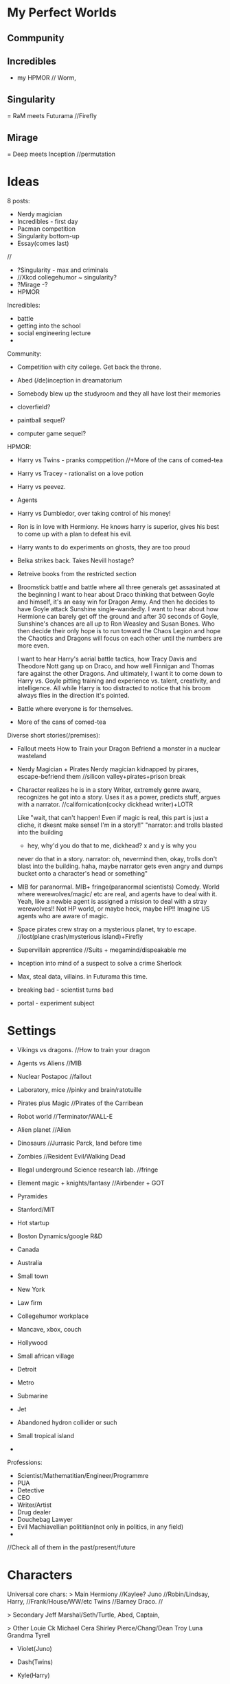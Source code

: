 * My Perfect Worlds
** Commpunity 
** Incredibles
 - my HPMOR // Worm,
** Singularity
   = RaM meets Futurama //Firefly
** Mirage
   = Deep meets Inception //permutation

* Ideas
8 posts:
- Nerdy magician
- Incredibles - first day
- Pacman competition
- Singularity bottom-up  
- Essay(comes last)
//
- ?Singularity - max and criminals
- //Xkcd collegehumor ~ singularity?
- ?Mirage -?
- HPMOR 
  
Incredibles:  
- battle
- getting into the school
- social engineering lecture
- 
 
 
Community:  
- Competition with city college. Get back the throne.
- Abed (/de)inception in dreamatorium

- Somebody blew up the studyroom and they all have lost their memories
- cloverfield? 
- paintball sequel?
- computer game sequel?  
  
  
HPMOR:
- Harry vs Twins - pranks comppetition //+More of the cans of comed-tea  
- Harry vs Tracey - rationalist on a love potion
- Harry vs peevez.
- Agents  
  
- Harry vs Dumbledor, over taking control of his money!
- Ron is in love with Hermiony. He knows harry is superior, gives his best to come up with a plan to defeat his evil.
- Harry wants to do experiments on ghosts, they are too proud
- Belka strikes back. Takes Nevill hostage?
- Retreive books from the restricted section
- Broomstick battle and battle where all three generals get assasinated at the beginning
	I want to hear about Draco thinking that between Goyle and himself, it's an easy win for Dragon Army. And then he decides to have Goyle attack Sunshine single-wandedly. I want to hear about how Hermione can barely get off the ground and after 30 seconds of Goyle, Sunshine's chances are all up to Ron Weasley and Susan Bones. Who then decide their only hope is to run toward the Chaos Legion and hope the Chaotics and Dragons will focus on each other until the numbers are more even.

	I want to hear Harry's aerial battle tactics, how Tracy Davis and Theodore Nott gang up on Draco, and how well Finnigan and Thomas fare against the other Dragons. And ultimately, I want it to come down to Harry vs. Goyle pitting training and experience vs. talent, creativity, and intelligence. All while Harry is too distracted to notice that his broom always flies in the direction it's pointed.
- Battle where everyone is for themselves.
- More of the cans of comed-tea  


Diverse short stories(/premises):
- Fallout meets How to Train your Dragon
   Befriend a monster in a nuclear wasteland
- Nerdy Magician + Pirates
   Nerdy magician kidnapped by pirares, escape-befriend them
   //silicon valley+pirates+prison break
- Character realizes he is in a story
   Writer, extremely genre aware, recognizes he got into a story.  
   Uses it as a power, predicts stuff, argues with a narrator.
   //californication(cocky dickhead writer)+LOTR

   Like "wait, that can't happen! Even if magic is real, this part is
   just a cliche, it dkesnt make sense! I'm in a story!!"
   "narrator: and trolls blasted into the building
   - hey, why'd you do that to me, dickhead? x and y is why you
   never do that in a story.
   narrator: oh, nevermind then, okay, trolls don't blast into the 
   building.
   haha, maybe narrator gets even angry and dumps bucket onto 
   a character's head or something"
- MIB for paranormal.
   MIB+ fringe(paranormal scientists) Comedy. World where werewolves/magic/
   etc are real, and agents have to deal with it.
   Yeah, like a newbie agent is assigned a mission to deal with a 
   stray werewolves!! Not HP world, or maybe heck, maybe HP!!    
   Imagine US agents who are aware of magic.

- Space pirates crew stray on a mysterious planet, try to escape.
   //lost(plane crash/mysterious island)+Firefly

- Supervillain apprentice  
   //Suits + megamind/dispeakable me

- Inception into mind of a suspect to solve a crime
   Sherlock

- Max, steal data, villains. in Futurama this time.
 
- breaking bad - scientist turns bad

- portal - experiment subject

* Settings
- Vikings vs dragons. //How to train your dragon
- Agents vs Aliens //MIB
- Nuclear Postapoc //fallout
- Laboratory, mice //pinky and brain/ratotuille
- Pirates plus Magic //Pirates of the Carribean
- Robot world //Terminator/WALL-E
- Alien planet //Alien
- Dinosaurs //Jurrasic Parck, land before time
- Zombies //Resident Evil/Walking Dead
- Illegal underground Science research lab. //fringe
- Element magic + knights/fantasy //Airbender + GOT

- Pyramides
- Stanford/MIT
- Hot startup
- Boston Dynamics/google R&D
- Canada
- Australia
- Small town
- New York
- Law firm
- Collegehumor workplace
- Mancave, xbox, couch
- Hollywood
- Small african village
- Detroit
- Metro
- Submarine
- Jet
- Abandoned hydron collider or such
- Small tropical island
- 


Professions:
- Scientist/Mathematitian/Engineer/Programmre
- PUA
- Detective
- CEO
- Writer/Artist
- Drug dealer
- Douchebag Lawyer
- Evil Machiavellian polititian(not only in politics, in any field)
- 
  
//Check all of them in the past/present/future

* Characters
Universal core chars:
> Main
Hermiony //Kaylee?
Juno     //Robin/Lindsay,
Harry,   //Frank/House/WW/etc
Twins    //Barney
Draco.   //

> Secondary
Jeff
Marshal/Seth/Turtle,
Abed,
Captain,

> Other
Louie Ck
Michael Cera
Shirley
Pierce/Chang/Dean
Troy
Luna
Grandma Tyrell


- Violet(Juno)
- Dash(Twins)
- Kyle(Harry)
- Pyro(Kylee)
- Magneto(Troy?)
- Seer(Luna+bright/positive/cheerful)

- Max - hacker. satanist/house/harry /security
- Amber - engineer. kaylee. / hardware
- Alice - SE. lindsay/violet/.. /designer
- Kyle - leader, captain /programmer
- Seth - dude hairy guy from silicon valley, seth, dude from big hero /rent, can talk anybody
- Mike? Alex? - Scientist. ML. Cool nerd from freaks and geeks, Abed /backend, systems, ml  
  
** Examples  
Tyler Durden, Cannibal Lecter,  Joker, Gollum, Abagnale, Jack Sparrow, terminator, Michael Cera, Petyr Baelish, Arya Stark, Socyopath Tyrell, Tywin Lannister, Grandma Tyrell, Khal, Frank Underwood, Lex Luther/Tony Stark, Jessie Pinkman, Hermiony, Juno, Barney, Saul Goodman, Kaylee, River, Shepherd, Inara, Jayne Cobb, Zoe, Mycroft, Mrs. Hudson, Claire Underwood, James Sawyer, Kate Austen, Hurley, Benjamin Linus!!, Lost Physicist, Debra Morgan, James Doakes, Trinity killer, Angel Batista, Creepy Chinese guy(Dexter), James Willson, 
Harvey, Rachel, Donna, Louis, Jessica, Howard,
Linsday, Bad girl from(FaG), Cool Nerd(FaG), Marshal, Theodore Bagwell, Alexander Mahone, Gretchen, Agent Kellerman, 
Grandpa(Up), Louie CK, 
Abed, Britta, Annie, Shirley, Troy, Pierce,
Satanist(Silicon Valley), Displeasing,


* Plots
- Fight a villain/opponent
- Get out of trouble
    Escape plan that went wrong
    Get setup for a crime
    Stray on a dangeroud planet
- Retrieve an artifact. Find/Steal a thing //inception
- Resque someone
- Break into/out of something
- Solve a crime
- Exact revenge
- Fix what is wrong with the world
- Protect a place from an army //whorehouse, alien invasion
- Get/impress a girl/person
- Win/close a deal
- Escape from agents/creatures
- Take over something //villain, world
- Any other goal of value
    Make money. 
    Make a Discovery.
    Unite the worlds.
    Take home to the adventure place(Up)
    Return a girl home(Monsters Inc)
    Restore a family(back to the future) //get out of trouble
    Bring humans back to earh(WALL-E)
    Retain a memory of a girl(Eternal sunshine)
    Win at political stuff

** IInc?
- Somebody attacks you on the street
- Aliens/other dimension creatures are coming
- Dark overlord rises
- Competition/sport
- You got setup for a crime
- Stray in a dangerous place
- Priceless artifact has been stolen
- Your friend is in danger, have to resque
- Crime appened and needs to be solved
- Somebody hurt you
- Enemies attack your castle
- You've met a girl who is ignoring you
- Once in a lifetime opportunity that you need to win whatever it takes
- Somebody is chacing you
- You're out of money and out of stuff
- Your best friends had a huge fight and now hate each other
- Somebody gave you something very dangerous to take care of(like a pet)
- 
More specific:  
- 
- 
- 
- 

* Source stories
HPMOR; RaM; futurama; Inception; matrix; Firefly; incredibles; avengers; x-men; train your dragon;star wars;MIB;fallout
pinky and brain; airbender; got; lost; pirates of the carribean;batman;LOTR; fight club; terminator; alien;liar liar; mask; jurrasic parck; resident evil;
silicon valley; californication; fringe; lost; community; HIMYM; walking dead; futurama; sherlock; Dexter; house of cards; house; dr who; suits; prison break; breaking bad; d&d; halflife; portal; megamind; dispeakable me; lion king; walle; ice age; shrek;  emperors new groove; inspector gadget; 

* Genres
- Complex plots //house of cards - one politics plot
- Supervillain story //megamind/dispeakable me
- HIMYM - lovestory/romcom. 
  Yes, that too. Be creative.
- Mystery/Whodunit //sherlock. Remember yam killing.

* De-bono
Topic/area/niche > breakdown, concrete
  
** Focus/Creative pause:
- ask a question nobody has asked before
- pick a random thing and decide to challenge/improve it.  
   
- Boring mediocre cliches/default assumptions.
- Things to improve, problems to solve.
- challenge everything and ask why?
   
** Challenge:
- General "new ideas in the area x"
- Improve "How to improve x?"
- Solve. What's wrong with it?
  Solve problem "Is there a problem? How can I solve it?"
- DBC - Why are we doing it this way? Better way?
- Drop/escape it - what would we do without it?
  Alternatives?
– Achieve  

** Jump:
Goal - create:
crazy/very-not-true/wrong/over-the-top/wide-gap
(comic reality? Looking for crazy.)

- Reversal
- Exaggeration
- Random
- Reorder
- Connect to field
- Perspective (Max angle)
- Straightforward
  

** Move: //~crazy association?? by seriously thinking on crazy stuff??
Goal - create/find crazy/new
connection/association/reinterpretation/alternative
by seriously thinking on crazy stuff.
(Rationally explain the insane thing, and this is how you find a conector??)

- Positive aspect
- Difference
- Imagine
- Situation in which it could be useful

// why? how? explain? imagine?
** Types of connectors
- Explanation
- Outcome
- Behavior
- Reaction
- Interpretation
- Assumption
- My opinion
- Meaning(word/phrase)
//metaphor  
  
** Tools  
- Breakdown
  Find a concrete
- Branch away on different levels
- List of 5 things
- Find the core, get rid of fluff.

- Connector(on multiple levels) > Alternatives!! //> exaggerate the gap
- Jump(crazy) > Move(seriously thinking on crazy stuff, finding an association)  

Once you've got new idea - unfold/essay.

** Comedy
//General vibe(maybe sometimes has something to do with):

- crazy/very-not-true/wrong/over-the-top/wide-gap
- connection/association/reinterpretation/alternative
- seriously think on crazy stuff.
- break/defeat/shatter the pattern/assumption/expectation
- wrong prediction/expectation/assumption
quick deletion of a false version/old-pattern
detect mistaken reasoning


Whoah, it can be humongously valuable and convenient!!
Maybe that's too much, there's so many types of everything in every situation.
Well, I can at least miss certain kinds of stuff I want to often check/not miss.
>>>> Elements/Assumtions:
- Setting. Environment.
  - Objects. Surrounding. Stuff you're using. Parts of the objects(wheels in a car),
  - Purpose of an object
  - Cloth
  - Environment - room, road, etc?
  - Other characters you interact with.
- Character's actions(?). Character Behavior/Reaction to something.
- Character's opinion on something. Character's attitude/motivation.
- Explanation/Interpretation of this situation
- Expected outcome
- ++++ find more. that kind of stuff.
- Meaning(word/phrase)
//metaphor


* Essays
*** Creativity
***** DeBono Creativity Inventions
****** Creative pause.
****** Jump
****** Move
****** Breakdown
****** Penetrate(MVP, EP) + CI > Pivot-Steer
****** Drop expectations, list of 5.
****** Strip away everything unnecessary. Get to the core. Minimal thing.
****** Paradox of choice, good enough principle.
****** Reverse enineering.
****** No rules just tools.
****** Comedy
       Joke structure.
       AIMA epiphany dean's book. Defeat expectations.
****** Imagination.
****** Jump-unfold.
       Get into the world and explore.
****** Get most of the ideas in the process of writing.      
****** Niching down to make ideas
****** Curiosity. How it works.
****** Ideas of value. Not about typing/expression.
       Substance, story. Fuck grammar. 

****** How I want to write - concise, simple, etc.

****** Reasons we enjoy movies. Comedy. Mastery. Etc.
       Avatar. Association.
       Value. Closer/farther from goal.
       Conflict. That makes sense.
       Event - moving closer to or away from the goal.  
* Other
** Names
Michael
Seth
Alex
Frank
Jack
Ted

* 2015-01-16
So!
Setting.
Character(s).
Plot.
Premise.

Befriend a monster in a nuclear wasteland....
 



